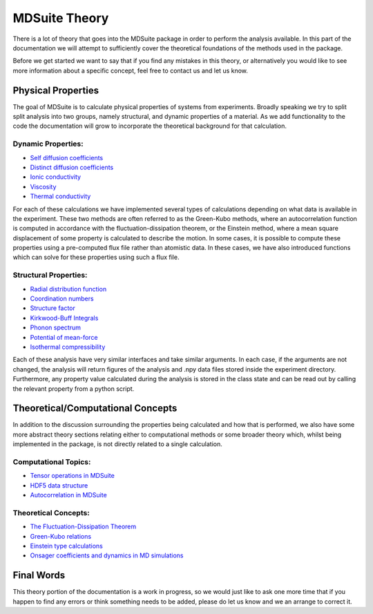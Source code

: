 MDSuite Theory
==============

There is a lot of theory that goes into the MDSuite package in order to perform the analysis available. In this part
of the documentation we will attempt to sufficiently cover the theoretical foundations of the methods used in the
package.

Before we get started we want to say that if you find any mistakes in this theory, or alternatively you would like to
see more information about a specific concept, feel free to contact us and let us know.

Physical Properties
-------------------
The goal of MDSuite is to calculate physical properties of systems from experiments. Broadly speaking we try to split
split analysis into two groups, namely structural, and dynamic properties of a material. As we add functionality to the
code the documentation will grow to incorporate the theoretical background for that calculation.

Dynamic Properties:
^^^^^^^^^^^^^^^^^^^

* `Self diffusion coefficients <diffusion_coefficients.html>`_
* `Distinct diffusion coefficients <diffusion_coefficients.html>`_
* `Ionic conductivity <ionic_conductivity.html>`_
* `Viscosity <viscosity.html>`_
* `Thermal conductivity <thermal_conductivity.html>`_

For each of these calculations we have implemented several types of calculations depending on what data is available in
the experiment. These two methods are often referred to as the Green-Kubo methods, where an autocorrelation function
is computed in accordance with the fluctuation-dissipation theorem, or the Einstein method, where a mean square
displacement of some property is calculated to describe the motion. In some cases, it is possible to compute these
properties using a pre-computed flux file rather than atomistic data. In these cases, we have also introduced functions
which can solve for these properties using such a flux file.

Structural Properties:
^^^^^^^^^^^^^^^^^^^^^^

* `Radial distribution function <radial_distribution_function.html>`_
* `Coordination numbers <calculate_coordination_numbers.html>`_
* `Structure factor <structure_factor.html>`_
* `Kirkwood-Buff Integrals <kirkwood_buff_integrals.html>`_
* `Phonon spectrum <phonon_spectrum.html>`_
* `Potential of mean-force <potential_of_mean_force.html>`_
* `Isothermal compressibility <isothermal_compressibility.html>`_

Each of these analysis have very similar interfaces and take similar arguments. In each case, if the arguments are not
changed, the analysis will return figures of the analysis and .npy data files stored inside the experiment directory.
Furthermore, any property value calculated during the analysis is stored in the class state and can be read out by
calling the relevant property from a python script.

Theoretical/Computational Concepts
----------------------------------
In addition to the discussion surrounding the properties being calculated and how that is performed, we also have some
more abstract theory sections relating either to computational methods or some broader theory which, whilst being
implemented in the package, is not directly related to a single calculation.

Computational Topics:
^^^^^^^^^^^^^^^^^^^^^

* `Tensor operations in MDSuite <tensor_operations_in_mdsuite.html>`_
* `HDF5 data structure <hdf5_data_structure.html>`_
* `Autocorrelation in MDSuite <autocorrelation_in_mdsuite.html>`_

Theoretical Concepts:
^^^^^^^^^^^^^^^^^^^^^

* `The Fluctuation-Dissipation Theorem <fluctuation_dissipation_theorem.html>`_
* `Green-Kubo relations <green_kubo_relations.html>`_
* `Einstein type calculations <einstein_calculations.html>`_
* `Onsager coefficients and dynamics in MD simulations <onsager_coefficients_and_dynamics_in_md_simulations.html>`_

Final Words
-----------
This theory portion of the documentation is a work in progress, so we would just like to ask one more time that if you
happen to find any errors or think something needs to be added, please do let us know and we an arrange to correct it.